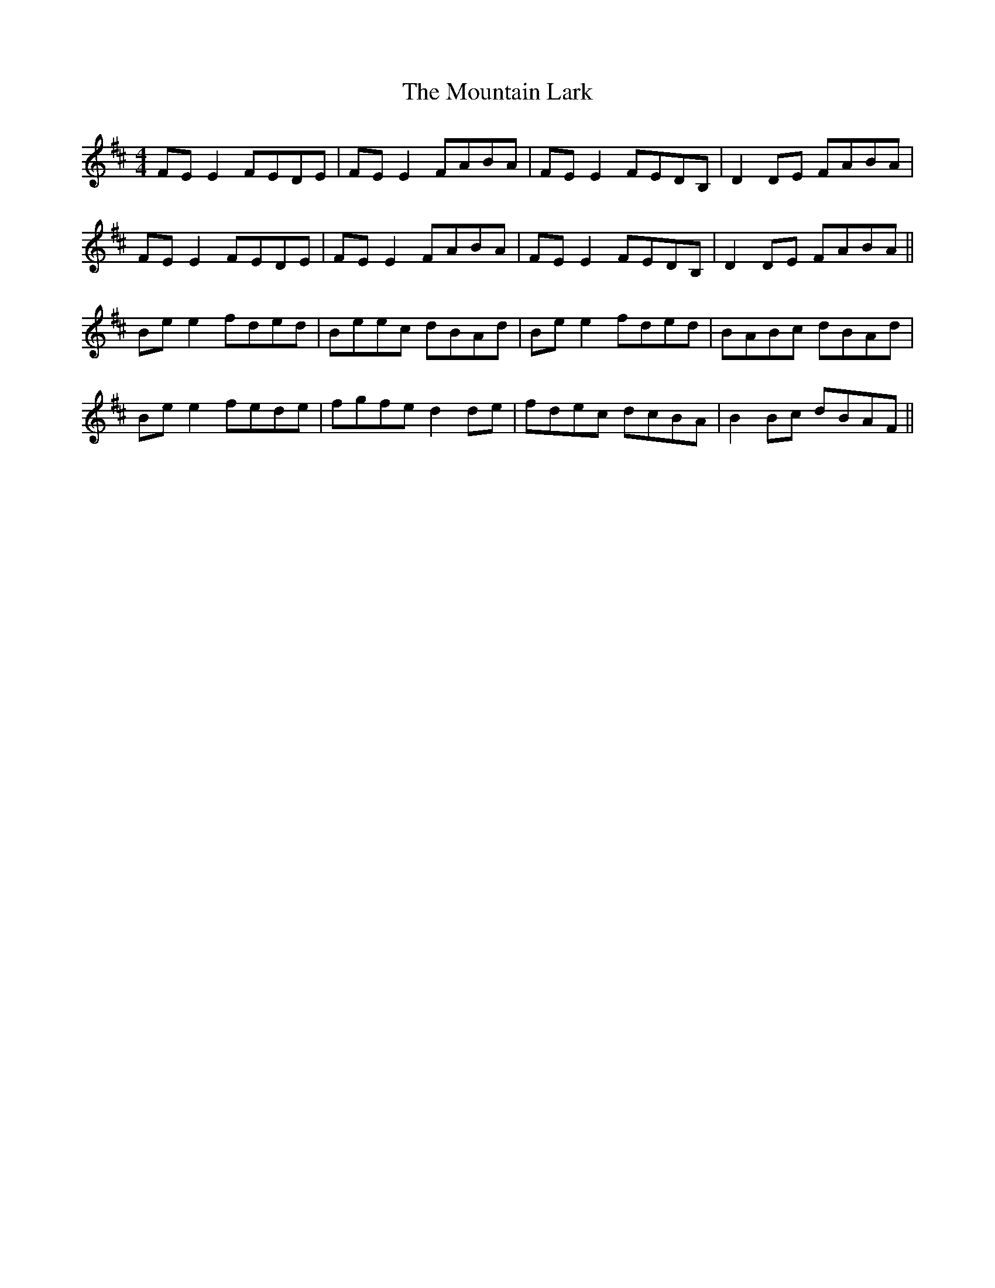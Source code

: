 X: 27905
T: Mountain Lark, The
R: reel
M: 4/4
K: Edorian
FEE2 FEDE|FEE2 FABA|FEE2 FEDB,|D2DE FABA|
FEE2 FEDE|FEE2 FABA|FEE2 FEDB,|D2DE FABA||
Bee2 fded|Beec dBAd|Bee2 fded|BABc dBAd|
Bee2 fede|fgfe d2de|fdec dcBA|B2Bc dBAF||

